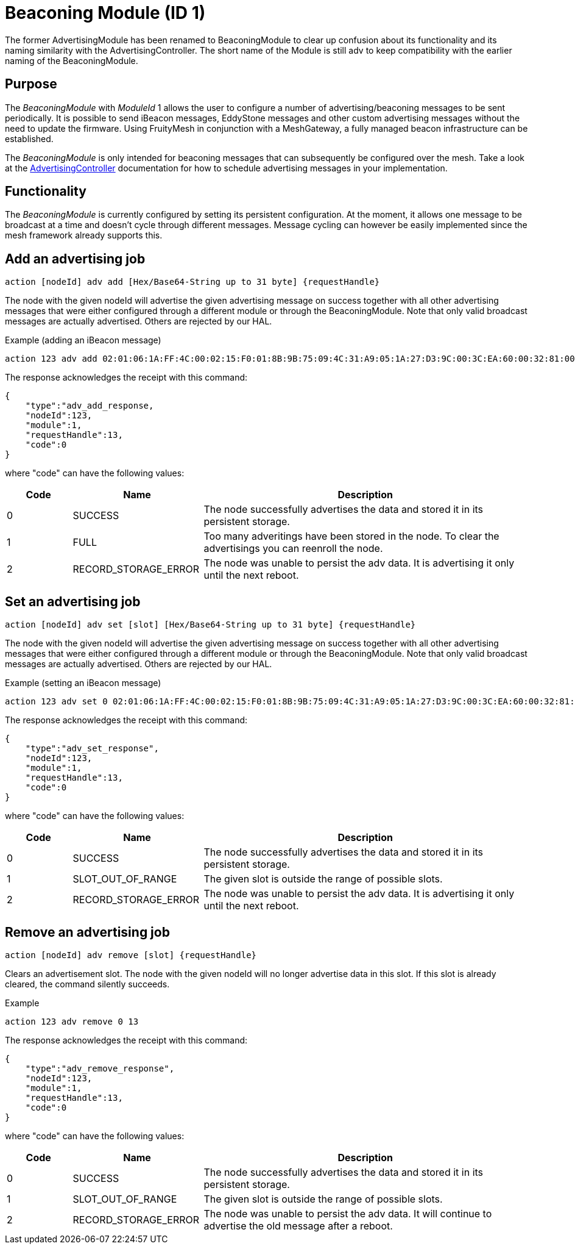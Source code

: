 = Beaconing Module (ID 1)
The former AdvertisingModule has been renamed to BeaconingModule to clear up confusion about its functionality and its naming similarity with the AdvertisingController. The short name of the Module is still adv to keep compatibility with the earlier naming of the BeaconingModule.

== Purpose
The _BeaconingModule_ with _ModuleId_ 1 allows the user to configure a number of advertising/beaconing messages to be sent periodically. It is possible to send iBeacon messages, EddyStone messages and other custom advertising messages without the need to update the firmware. Using FruityMesh in conjunction with a MeshGateway, a fully managed beacon infrastructure can be established.

The _BeaconingModule_ is only intended for beaconing messages that can subsequently be configured over the mesh. Take a look at the xref:AdvertisingController.adoc[AdvertisingController] documentation for how to schedule advertising messages in your implementation.

== Functionality
The _BeaconingModule_ is currently configured by setting its persistent configuration. At the moment, it allows one message to be broadcast at a time and doesn't cycle through different messages. Message cycling can however be easily implemented since the mesh framework already supports this.

== Add an advertising job

`action [nodeId] adv add [Hex/Base64-String up to 31 byte] \{requestHandle}`

The node with the given nodeId will advertise the given advertising message on success together with all other advertising messages that were either configured through a different module or through the BeaconingModule. Note that only valid broadcast messages are actually advertised. Others are rejected by our HAL.

Example (adding an iBeacon message)

[source,C++]
----
action 123 adv add 02:01:06:1A:FF:4C:00:02:15:F0:01:8B:9B:75:09:4C:31:A9:05:1A:27:D3:9C:00:3C:EA:60:00:32:81:00:00 13
----

The response acknowledges the receipt with this command:

[source,Javascript]
----
{
    "type":"adv_add_response,
    "nodeId":123,
    "module":1,
    "requestHandle":13,
    "code":0
}
----

where "code" can have the following values:

[cols="1,2,5"]
|===
|Code|Name|Description

|0|SUCCESS|The node successfully advertises the data and stored it in its persistent storage.
|1|FULL|Too many adveritings have been stored in the node. To clear the advertisings you can reenroll the node.
|2|RECORD_STORAGE_ERROR|The node was unable to persist the adv data. It is advertising it only until the next reboot.
|===

== Set an advertising job

`action [nodeId] adv set [slot] [Hex/Base64-String up to 31 byte] \{requestHandle}`

The node with the given nodeId will advertise the given advertising message on success together with all other advertising messages that were either configured through a different module or through the BeaconingModule. Note that only valid broadcast messages are actually advertised. Others are rejected by our HAL.

Example (setting an iBeacon message)

[source,C++]
----
action 123 adv set 0 02:01:06:1A:FF:4C:00:02:15:F0:01:8B:9B:75:09:4C:31:A9:05:1A:27:D3:9C:00:3C:EA:60:00:32:81:00:00 13
----

The response acknowledges the receipt with this command:

[source,Javascript]
----
{
    "type":"adv_set_response",
    "nodeId":123,
    "module":1,
    "requestHandle":13,
    "code":0
}
----

where "code" can have the following values:

[cols="1,2,5"]
|===
|Code|Name|Description

|0|SUCCESS|The node successfully advertises the data and stored it in its persistent storage.
|1|SLOT_OUT_OF_RANGE|The given slot is outside the range of possible slots.
|2|RECORD_STORAGE_ERROR|The node was unable to persist the adv data. It is advertising it only until the next reboot.
|===

== Remove an advertising job

`action [nodeId] adv remove [slot] \{requestHandle}`

Clears an advertisement slot. The node with the given nodeId will no longer advertise data in this slot. If this slot is already cleared, the command silently succeeds.

Example

[source,C++]
----
action 123 adv remove 0 13
----

The response acknowledges the receipt with this command:

[source,Javascript]
----
{
    "type":"adv_remove_response",
    "nodeId":123,
    "module":1,
    "requestHandle":13,
    "code":0
}
----

where "code" can have the following values:

[cols="1,2,5"]
|===
|Code|Name|Description

|0|SUCCESS|The node successfully advertises the data and stored it in its persistent storage.
|1|SLOT_OUT_OF_RANGE|The given slot is outside the range of possible slots.
|2|RECORD_STORAGE_ERROR|The node was unable to persist the adv data. It will continue to advertise the old message after a reboot.
|===
